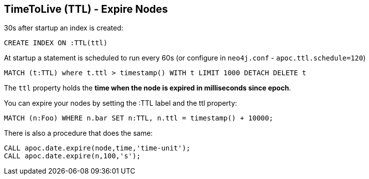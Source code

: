 == TimeToLive (TTL) - Expire Nodes

30s after startup an index is created:

[source,cypher]
----
CREATE INDEX ON :TTL(ttl)
----

At startup a statement is scheduled to run every 60s (or configure in `neo4j.conf` -  `apoc.ttl.schedule=120`)

[source,cypher]
----
MATCH (t:TTL) where t.ttl > timestamp() WITH t LIMIT 1000 DETACH DELETE t
----

The `ttl` property holds the *time when the node is expired in milliseconds since epoch*.

You can expire your nodes by setting the :TTL label and the ttl property:


[source,cypher]
----
MATCH (n:Foo) WHERE n.bar SET n:TTL, n.ttl = timestamp() + 10000;
----

There is also a procedure that does the same:

[source,cypher]
----
CALL apoc.date.expire(node,time,'time-unit');
CALL apoc.date.expire(n,100,'s');
----
